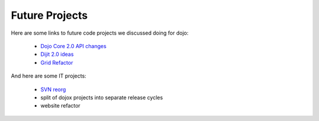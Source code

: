 .. _developer/projects:

===============
Future Projects
===============

Here are some links to future code projects we discussed doing for dojo:

  * `Dojo Core 2.0 API changes <http://docs.google.com/Doc?docid=0AcLpH1cQTv7LZGRqZ3Ezd3hfMThjZzhrOTRkaw&authkey=CKXop0I&hl=en>`_
  * `Dijit 2.0 ideas <http://docs.google.com/Doc?docid=0AcLpH1cQTv7LZGRqZ3Ezd3hfMTRmdzl3dDdjcQ&hl=en&authkey=CMWJgtwE>`_
  * `Grid Refactor <http://192.168.1.15/trunk/dijit/tests/form/test_VerticalAlign.html>`_

And here are some IT projects:

  * `SVN reorg <http://thread.gmane.org/gmane.comp.web.dojo.devel/12891>`_
  * split of dojox projects into separate release cycles
  * website refactor
